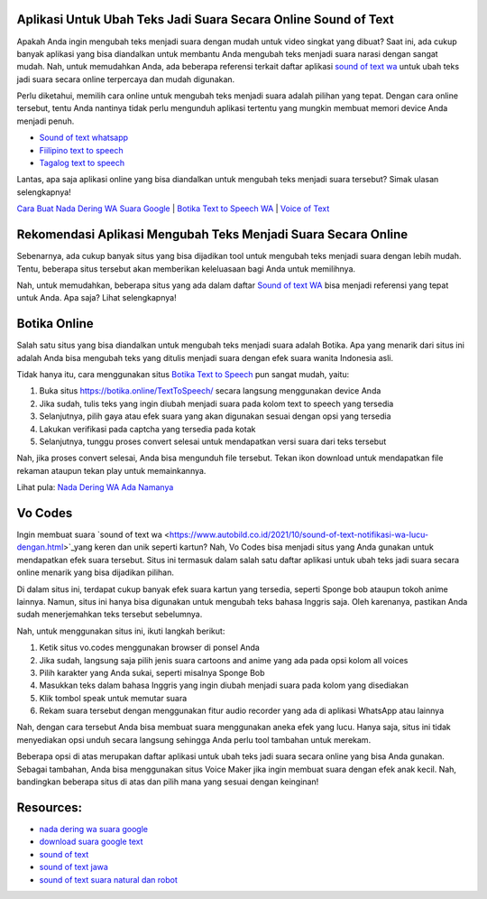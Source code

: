 .. Read the Docs Template documentation master file, created by
   sphinx-quickstart on Tue Aug 26 14:19:49 2014.
   You can adapt this file completely to your liking, but it should at least
   contain the root `toctree` directive.

Aplikasi Untuk Ubah Teks Jadi Suara Secara Online Sound of Text
==================

Apakah Anda ingin mengubah teks menjadi suara dengan mudah untuk video singkat yang dibuat? Saat ini, ada cukup banyak aplikasi yang bisa diandalkan untuk membantu Anda mengubah teks menjadi suara narasi dengan sangat mudah. Nah, untuk memudahkan Anda, ada beberapa referensi terkait daftar aplikasi `sound of text wa <https://www.voiceoftext.com/p/sound-of-text-wa.html>`_ untuk ubah teks jadi suara secara online terpercaya dan mudah digunakan.

Perlu diketahui, memilih cara online untuk mengubah teks menjadi suara adalah pilihan yang tepat. Dengan cara online tersebut, tentu Anda nantinya tidak perlu mengunduh aplikasi tertentu yang mungkin membuat memori device Anda menjadi penuh.

- `Sound of text whatsapp <https://www.technolati.com/2021/12/sound-of-text-wa-suara-anime-dan-wanita.html>`_
- `Fiilipino text to speech <https://www.voiceoftext.com/p/filipino-text-to-speech.html>`_
- `Tagalog text to speech <https://karinov.co.id/tagalog-text-to-speech/>`_

Lantas, apa saja aplikasi online yang bisa diandalkan untuk mengubah teks menjadi suara tersebut? Simak ulasan selengkapnya!

`Cara Buat Nada Dering WA Suara Google <https://karinov.co.id/buat-nada-dering-wa-suara-google/>`_ | `Botika Text to Speech WA <https://www.dmo.or.id/botika-text-to-speech-wa/>`_ | `Voice of Text <https://www.voiceoftext.com/>`_


Rekomendasi Aplikasi Mengubah Teks Menjadi Suara Secara Online
==================

Sebenarnya, ada cukup banyak situs yang bisa dijadikan tool untuk mengubah teks menjadi suara dengan lebih mudah. Tentu, beberapa situs tersebut akan memberikan keleluasaan bagi Anda untuk memilihnya.

Nah, untuk memudahkan, beberapa situs yang ada dalam daftar `Sound of text WA <https://www.griyawisata.com/2021/08/daftar-sound-of-text-whatsapp-terbaru.html>`_ bisa menjadi referensi yang tepat untuk Anda. Apa saja? Lihat selengkapnya!

Botika Online
==================

Salah satu situs yang bisa diandalkan untuk mengubah teks menjadi suara adalah Botika. Apa yang menarik dari situs ini adalah Anda bisa mengubah teks yang ditulis menjadi suara dengan efek suara wanita Indonesia asli. 

Tidak hanya itu, cara menggunakan situs `Botika Text to Speech <https://whitepaper.co.id/suara-google-botika-jadi-notifikasi-wa/>`_ pun sangat mudah, yaitu:

1. Buka situs https://botika.online/TextToSpeech/ secara langsung menggunakan device Anda
2. Jika sudah, tulis teks yang ingin diubah menjadi suara pada kolom text to speech yang tersedia
3. Selanjutnya, pilih gaya atau efek suara yang akan digunakan sesuai dengan opsi yang tersedia
4. Lakukan verifikasi pada captcha yang tersedia pada kotak
5. Selanjutnya, tunggu proses convert selesai untuk mendapatkan versi suara dari teks tersebut

Nah, jika proses convert selesai, Anda bisa mengunduh file tersebut. Tekan ikon download untuk mendapatkan file rekaman ataupun tekan play untuk memainkannya.

Lihat pula: `Nada Dering WA Ada Namanya <https://oke.or.id/cara-nada-dering-wa-ada-namanya/>`_

Vo Codes
==================
Ingin membuat suara `sound of text wa <https://www.autobild.co.id/2021/10/sound-of-text-notifikasi-wa-lucu-dengan.html>`_yang keren dan unik seperti kartun? Nah, Vo Codes bisa menjadi situs yang Anda gunakan untuk mendapatkan efek suara tersebut. Situs ini termasuk dalam salah satu daftar aplikasi untuk ubah teks jadi suara secara online menarik yang bisa dijadikan pilihan.

Di dalam situs ini, terdapat cukup banyak efek suara kartun yang tersedia, seperti Sponge bob ataupun tokoh anime lainnya. Namun, situs ini hanya bisa digunakan untuk mengubah teks bahasa Inggris saja. Oleh karenanya, pastikan Anda sudah menerjemahkan teks tersebut sebelumnya.

Nah, untuk menggunakan situs ini, ikuti langkah berikut:

1. Ketik situs vo.codes menggunakan browser di ponsel Anda
2. Jika sudah, langsung saja pilih jenis suara cartoons and anime yang ada pada opsi kolom all voices
3. Pilih karakter yang Anda sukai, seperti misalnya Sponge Bob 
4. Masukkan teks dalam bahasa Inggris yang ingin diubah menjadi suara pada kolom yang disediakan
5. Klik tombol speak untuk memutar suara
6. Rekam suara tersebut dengan menggunakan fitur audio recorder yang ada di aplikasi WhatsApp atau lainnya

Nah, dengan cara tersebut Anda bisa membuat suara menggunakan aneka efek yang lucu. Hanya saja, situs ini tidak menyediakan opsi unduh secara langsung sehingga Anda perlu tool tambahan untuk merekam.

Beberapa opsi di atas merupakan daftar aplikasi untuk ubah teks jadi suara secara online yang bisa Anda gunakan. Sebagai tambahan, Anda bisa menggunakan situs Voice Maker jika ingin membuat suara dengan efek anak kecil. Nah, bandingkan beberapa situs di atas dan pilih mana yang sesuai dengan keinginan!

Resources: 
==================
- `nada dering wa suara google <https://whitepaper.co.id/cara-nada-dering-wa-suara-google/>`_
- `download suara google text <https://www.dmo.or.id/download-suara-google-text-untuk-wa/>`_
- `sound of text <https://www.sebuahutas.com/2021/04/cara-pakai-sound-of-text-untuk-whatsapp.html>`_
- `sound of text jawa <https://www.sebuahutas.com/2021/06/download-sound-of-text-jawa-mp3-teks.html>`_
- `sound of text suara natural dan robot <https://www.fedora.or.id/2021/08/sound-of-text-wa-buat-suara-natural.html>`_
